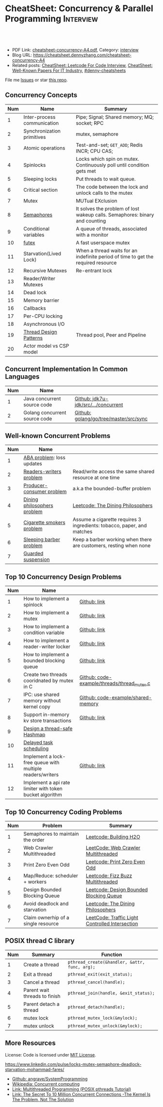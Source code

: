 * CheatSheet: Concurrency & Parallel Programming                  :Interview:
:PROPERTIES:
:type:     interview
:export_file_name: cheatsheet-concurrency-A4.pdf
:END:

#+BEGIN_HTML
<a href="https://github.com/dennyzhang/cheatsheet.dennyzhang.com/tree/master/cheatsheet-concurrency-A4"><img align="right" width="200" height="183" src="https://www.dennyzhang.com/wp-content/uploads/denny/watermark/github.png" /></a>
<div id="the whole thing" style="overflow: hidden;">
<div style="float: left; padding: 5px"> <a href="https://www.linkedin.com/in/dennyzhang001"><img src="https://www.dennyzhang.com/wp-content/uploads/sns/linkedin.png" alt="linkedin" /></a></div>
<div style="float: left; padding: 5px"><a href="https://github.com/dennyzhang"><img src="https://www.dennyzhang.com/wp-content/uploads/sns/github.png" alt="github" /></a></div>
<div style="float: left; padding: 5px"><a href="https://www.dennyzhang.com/slack" target="_blank" rel="nofollow"><img src="https://www.dennyzhang.com/wp-content/uploads/sns/slack.png" alt="slack"/></a></div>
</div>

<br/><br/>
<a href="http://makeapullrequest.com" target="_blank" rel="nofollow"><img src="https://img.shields.io/badge/PRs-welcome-brightgreen.svg" alt="PRs Welcome"/></a>
#+END_HTML

- PDF Link: [[https://github.com/dennyzhang/cheatsheet.dennyzhang.com/blob/master/cheatsheet-concurrency-A4/cheatsheet-concurrency-A4.pdf][cheatsheet-concurrency-A4.pdf]], Category: [[https://cheatsheet.dennyzhang.com/category/interview/][interview]]
- Blog URL: https://cheatsheet.dennyzhang.com/cheatsheet-concurrency-A4
- Related posts: [[https://cheatsheet.dennyzhang.com/cheatsheet-leetcode-A4][CheatSheet: Leetcode For Code Interview]], [[https://cheatsheet.dennyzhang.com/cheatsheet-paper-A4][CheatSheet: Well-Known Papers For IT Industry]], [[https://github.com/topics/denny-cheatsheets][#denny-cheatsheets]]

File me [[https://github.com/dennyzhang/cheatsheet.dennyzhang.com/issues][Issues]] or star [[https://github.com/dennyzhang/cheatsheet.dennyzhang.com][this repo]].
** Concurrency Concepts
| Num | Name                        | Summary                                                                           |
|-----+-----------------------------+-----------------------------------------------------------------------------------|
|   1 | Inter-process communication | Pipe; Signal; Shared memory; MQ; socket; RPC                                      |
|   2 | Synchronization primitives  | mutex, semaphore                                                                  |
|   3 | Atomic operations           | Test-and-set; =GET_ADD=; Redis INCR; CPU CAS;                                     |
|   4 | Spinlocks                   | Locks which spin on mutex. Continuously poll until condition gets met             |
|   5 | Sleeping locks              | Put threads to wait queue.                                                        |
|-----+-----------------------------+-----------------------------------------------------------------------------------|
|   6 | Critical section            | The code between the lock and unlock calls to the mutex                           |
|   7 | Mutex                       | MUTual EXclusion                                                                  |
|   8 | [[https://en.wikipedia.org/wiki/Semaphore_(programming)][Semaphores]]                  | It solves the problem of lost wakeup calls. Semaphores: binary and counting       |
|   9 | Conditional variables       | A queue of threads, associated with a monitor                                     |
|  10 | [[https://en.wikipedia.org/wiki/Futex][futex]]                       | A fast userspace mutex                                                            |
|  11 | Starvation(Lived Lock)      | When a thread waits for an indefinite period of time to get the required resource |
|-----+-----------------------------+-----------------------------------------------------------------------------------|
|  12 | Recursive Mutexes           | Re-entrant lock                                                                   |
|  13 | Reader/Writer Mutexes       |                                                                                   |
|  14 | Dead lock                   |                                                                                   |
|-----+-----------------------------+-----------------------------------------------------------------------------------|
|  15 | Memory barrier              |                                                                                   |
|  16 | Callbacks                   |                                                                                   |
|  17 | Per-CPU locking             |                                                                                   |
|  18 | Asynchronous I/O            |                                                                                   |
|-----+-----------------------------+-----------------------------------------------------------------------------------|
|  19 | [[https://randu.org/tutorials/threads/][Thread Design Patterns]]      | Thread pool, Peer and Pipeline                                                    |
|  20 | Actor model vs CSP model    |                                                                                   |
#+TBLFM: $1=@-1$1+1;N
** Concurrent Implementation In Common Languages
| Num | Name                          |                                        |
|-----+-------------------------------+----------------------------------------|
|   1 | Java concurrent source code   | [[https://github.com/openjdk-mirror/jdk7u-jdk/tree/master/src/share/classes/java/util/concurrent][Github: jdk7u-jdk/src/.../concurrent]]   |
|   2 | Golang concurrent source code | [[https://github.com/golang/go/tree/master/src/sync][Github: golang/go/tree/master/src/sync]] |
#+TBLFM: $1=@-1$1+1;N
** Well-known Concurrent Problems
| Num | Name                        |                                                                        |
|-----+-----------------------------+------------------------------------------------------------------------|
|   1 | [[https://en.wikipedia.org/wiki/ABA_problem][ABA problem]]: loss updates   |                                                                        |
|   2 | [[https://en.wikipedia.org/wiki/Readers%E2%80%93writers_problem][Readers-writers problem]]     | Read/write access the same shared resource at one time                 |
|   3 | [[https://en.wikipedia.org/wiki/Producer%E2%80%93consumer_problem][Producer-consumer problem]]   | a.k.a the bounded-buffer problem                                       |
|   4 | [[https://en.wikipedia.org/wiki/Dining_philosophers_problem][Dining philosophers problem]] | [[https://code.dennyzhang.com/the-dining-philosophers][Leetcode: The Dining Philosophers]]                                      |
|   5 | [[https://en.wikipedia.org/wiki/Cigarette_smokers_problem][Cigarette smokers problem]]   | Assume a cigarette requires 3 ingredients: tobacco, paper, and matches |
|   6 | [[https://en.wikipedia.org/wiki/Sleeping_barber_problem][Sleeping barber problem]]     | Keep a barber working when there are customers, resting when none      |
|   7 | [[https://en.wikipedia.org/wiki/Guarded_suspension][Guarded suspension]]          |                                                                        |
#+TBLFM: $1=@-1$1+1;N
** Top 10 Concurrency Design Problems
| Num | Name                                                      |                                             |
|-----+-----------------------------------------------------------+---------------------------------------------|
|   1 | How to implement a spinlock                               | [[https://github.com/dennyzhang/cheatsheet.dennyzhang.com/blob/master/cheatsheet-concurrency-A4/concurrency.org#how-to-implement-a-spinlock][Github: link]]                                |
|   2 | How to implement a mutex                                  | [[https://github.com/dennyzhang/cheatsheet.dennyzhang.com/blob/master/cheatsheet-concurrency-A4/concurrency.org#how-to-implement-a-mutex][Github: link]]                                |
|   3 | How to implement a condition variable                     | [[https://github.com/dennyzhang/cheatsheet.dennyzhang.com/blob/master/cheatsheet-concurrency-A4/concurrency.org#how-to-implement-a-condition-variable][Github: link]]                                |
|   4 | How to implement a reader-writer locker                   | [[https://github.com/dennyzhang/cheatsheet.dennyzhang.com/blob/master/cheatsheet-concurrency-A4/concurrency.org#how-to-implement-a-reader-writer-locker][Github: link]]                                |
|   5 | How to implement a bounded blocking queue                 | [[https://github.com/dennyzhang/cheatsheet.dennyzhang.com/blob/master/cheatsheet-concurrency-A4/concurrency.org#how-to-implement-a-bounded-blocking-queue][Github: link]]                                |
|-----+-----------------------------------------------------------+---------------------------------------------|
|   6 | Create two threads cooridnated by mutex in C              | [[https://github.com/dennyzhang/cheatsheet.dennyzhang.com/blob/master/cheatsheet-concurrency-A4/code-example/threads/thread_mutex.c][Github: code-example/threads/thread_mutex.c]] |
|   7 | IPC: use shared memory without kernel copy                | [[https://github.com/dennyzhang/cheatsheet.dennyzhang.com/blob/master/cheatsheet-concurrency-A4/code-example/shared-memory][Github: code-example/shared-memory]]          |
|   8 | Support in-memory kv store transactions                   | [[https://github.com/dennyzhang/cheatsheet.dennyzhang.com/blob/master/cheatsheet-concurrency-A4/concurrency.org#support-in-memory-kv-store-transactions][Github: link]]                                |
|-----+-----------------------------------------------------------+---------------------------------------------|
|   9 | [[https://architect.dennyzhang.com/design-concurrent-hashmap][Design a thread-safe Hashmap]]                              |                                             |
|  10 | [[https://architect.dennyzhang.com/explain-delayedqueue][Delayed task scheduling]]                                   |                                             |
|  11 | Implement a lock-free queue with multiple readers/writers | [[https://github.com/dennyzhang/cheatsheet.dennyzhang.com/blob/master/cheatsheet-concurrency-A4/concurrency.org#implement-a-lock-free-queue-with-multiple-readerswriters][Github: link]]                                |
|  12 | Implement a api rate limiter with token bucket algorithm  |                                             |
#+TBLFM: $1=@-1$1+1;N
** Top 10 Concurrency Coding Problems
| Num | Problem                             | Summary                                         |
|-----+-------------------------------------+-------------------------------------------------|
|   1 | Semaphores to maintain the order    | [[https://code.dennyzhang.com/building-h2o][Leetcode: Building H2O]]                          |
|   2 | Web Crawler Multithreaded           | [[https://code.dennyzhang.com/web-crawler-multithreaded][LeetCode: Web Crawler Multithreaded]]             |
|   3 | Print Zero Even Odd                 | [[https://code.dennyzhang.com/print-zero-even-odd][Leetcode: Print Zero Even Odd]]                   |
|   4 | Map/Reduce: scheduler + workers     | [[https://code.dennyzhang.com/fizz-buzz-multithreaded][Leetcode: Fizz Buzz Multithreaded]]               |
|   5 | Design Bounded Blocking Queue       | [[https://code.dennyzhang.com/design-bounded-blocking-queue][Leetcode: Design Bounded Blocking Queue]]         |
|   6 | Avoid deadlock and starvation       | [[https://code.dennyzhang.com/the-dining-philosophers][Leetcode: The Dining Philosophers]]               |
|   7 | Claim ownerhip of a single resource | [[https://code.dennyzhang.com/traffic-light-controlled-intersection][LeetCode: Traffic Light Controlled Intersection]] |
#+TBLFM: $1=@-1$1+1;N
** POSIX thread C library
| Num | Summary                       | Function                                      |
|-----+-------------------------------+-----------------------------------------------|
|   1 | Create a thread               | =pthread_create(&handler, &attr, func, arg);= |
|   2 | Exit a thread                 | =pthread_exit(exit_status);=                  |
|   3 | Cancel a thread               | =pthread_cancel(handle);=                     |
|   4 | Parent wait threads to finish | =pthread_join(handle, &exit_status);=         |
|   5 | Parent detach a thread        | =pthread_detach(handle);=                     |
|   6 | mutex lock                    | =pthread_mutex_lock(&mylock);=                |
|   7 | mutex unlock                  | =pthread_mutex_unlock(&mylock);=              |
#+TBLFM: $1=@-1$1+1;N
** More Resources
License: Code is licensed under [[https://www.dennyzhang.com/wp-content/mit_license.txt][MIT License]].

https://www.linkedin.com/pulse/locks-mutex-semaphore-deadlock-starvation-mohammad-fares/

- [[https://github.com/angrave/SystemProgramming/wiki][Github: angrave/SystemProgramming]]
- [[https://en.wikipedia.org/wiki/Concurrent_computing][Wikipedia: Concurrent computing]]
- [[https://randu.org/tutorials/threads/][Link: Multithreaded Programming (POSIX pthreads Tutorial)]]
- [[http://highscalability.com/blog/2013/5/13/the-secret-to-10-million-concurrent-connections-the-kernel-i.html][Link: The Secret To 10 Million Concurrent Connections -The Kernel Is The Problem, Not The Solution]]
#+BEGIN_HTML
<a href="https://cheatsheet.dennyzhang.com"><img align="right" width="201" height="268" src="https://raw.githubusercontent.com/USDevOps/mywechat-slack-group/master/images/denny_201706.png"></a>

<a href="https://cheatsheet.dennyzhang.com"><img align="right" src="https://raw.githubusercontent.com/dennyzhang/cheatsheet.dennyzhang.com/master/images/cheatsheet_dns.png"></a>
#+END_HTML
* org-mode configuration                                           :noexport:
#+STARTUP: overview customtime noalign logdone showall
#+DESCRIPTION:
#+KEYWORDS:
#+LATEX_HEADER: \usepackage[margin=0.6in]{geometry}
#+LaTeX_CLASS_OPTIONS: [8pt]
#+LATEX_HEADER: \usepackage[english]{babel}
#+LATEX_HEADER: \usepackage{lastpage}
#+LATEX_HEADER: \usepackage{fancyhdr}
#+LATEX_HEADER: \pagestyle{fancy}
#+LATEX_HEADER: \fancyhf{}
#+LATEX_HEADER: \rhead{Updated: \today}
#+LATEX_HEADER: \rfoot{\thepage\ of \pageref{LastPage}}
#+LATEX_HEADER: \lfoot{\href{https://github.com/dennyzhang/cheatsheet.dennyzhang.com/tree/master/cheatsheet-concurrency-A4}{GitHub: https://github.com/dennyzhang/cheatsheet.dennyzhang.com/tree/master/cheatsheet-concurrency-A4}}
#+LATEX_HEADER: \lhead{\href{https://cheatsheet.dennyzhang.com/cheatsheet-concurrency-A4}{Blog URL: https://cheatsheet.dennyzhang.com/cheatsheet-concurrency-A4}}
#+AUTHOR: Denny Zhang
#+EMAIL:  denny@dennyzhang.com
#+TAGS: noexport(n)
#+PRIORITIES: A D C
#+OPTIONS:   H:3 num:t toc:nil \n:nil @:t ::t |:t ^:t -:t f:t *:t <:t
#+OPTIONS:   TeX:t LaTeX:nil skip:nil d:nil todo:t pri:nil tags:not-in-toc
#+EXPORT_EXCLUDE_TAGS: exclude noexport
#+SEQ_TODO: TODO HALF ASSIGN | DONE BYPASS DELEGATE CANCELED DEFERRED
#+LINK_UP:
#+LINK_HOME:
* TODO writer/reader model vs producer/consumer model              :noexport:
* TODO When reacquiring locks, consider using generation counts to detect state change. :noexport:
* TODO Go 语言并发编程`同步原语与锁 | Go 语言设计与实现           :noexport:
https://draveness.me/golang/docs/part3-runtime/ch06-concurrency/golang-sync-primitives/
  Go 语言并发编程`同步原语与锁 | Go 语言设计与实现
* TODO Use all golang concurrent programming model                 :noexport:
https://draveness.me/golang/docs/part3-runtime/ch06-concurrency/golang-sync-primitives/

